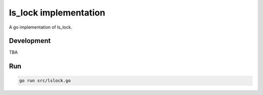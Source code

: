 ========================
ls_lock implementation
========================

A go implementation of ls_lock.


Development
===========

TBA

Run
===

.. code:: bash

  go run src/lslock.go
